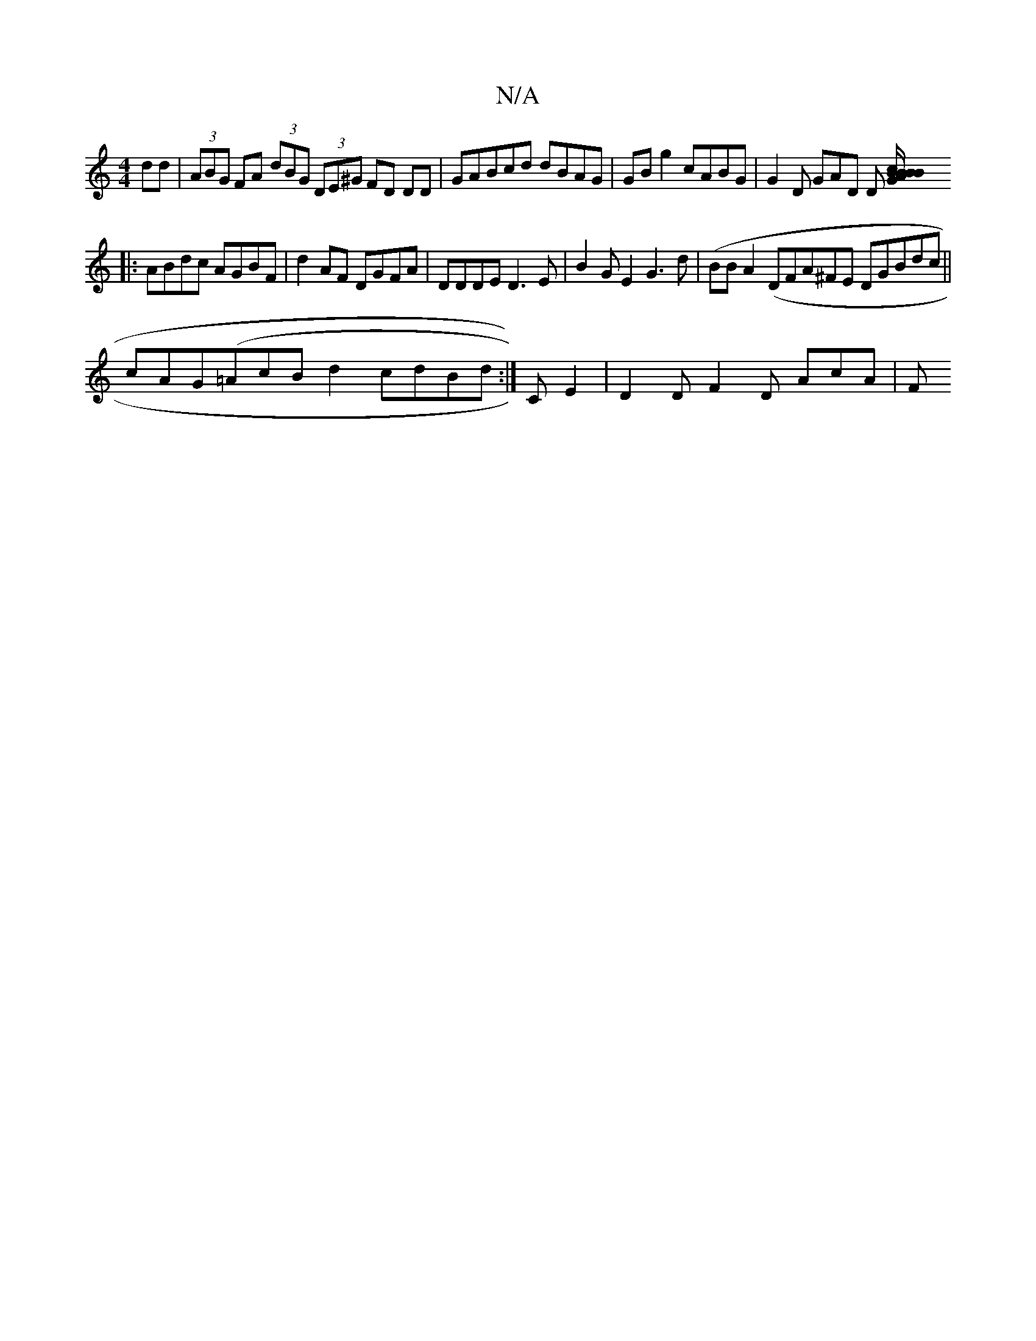 X:1
T:N/A
M:4/4
R:N/A
K:Cmajor
dd}| (3ABG FA (3dBG (3DE^G FD DD | GABcd dBAG|GB g2 cABG | G2D GAD D [BG/B|ABcB G2 AG :|
|:ABdc AGBF | d2AF DGFA|DDDE D3E | B2 GE2 G3d | (BoBhA2 (DFA^FE DGBdc ||
cAG(=AcB d2 cdBd :|C E2|D2 DF2D AcA |F